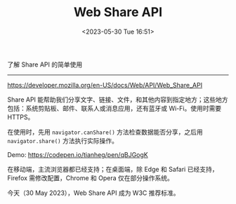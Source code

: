 #+TITLE: Web Share API
#+DATE: <2023-05-30 Tue 16:51>
#+TAGS[]: 技术



了解 Share API 的简单使用

-----

[[https://developer.mozilla.org/en-US/docs/Web/API/Web_Share_API]]

Share API 能帮助我们分享文字、链接、文件，和其他内容到指定地方；这些地方包括：系统剪贴板、邮件、联系人或消息应用，还有蓝牙或 Wi-Fi。使用时需要 HTTPS。

在使用时，先用 =navigator.canShare()= 方法检查数据能否分享，之后用 =navigator.share()= 方法执行实际操作。

Demo: [[https://codepen.io/tianheg/pen/qBJGogK]]

在移动端，主流浏览器都已经支持；在桌面端，除 Edge 和 Safari 已经支持，Firefox 需修改配置，Chrome 和 Opera 仅在部分操作系统。

今天（30 May 2023），Web Share API 成为 W3C 推荐标准。
